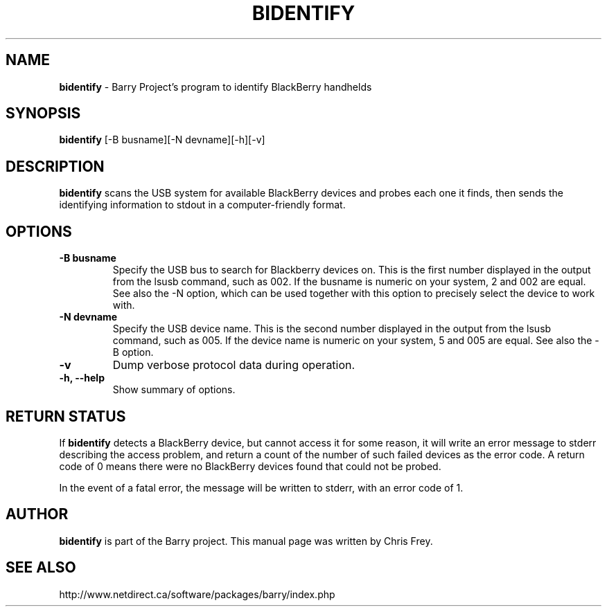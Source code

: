 .\"                                      Hey, EMACS: -*- nroff -*-
.\" First parameter, NAME, should be all caps
.\" Second parameter, SECTION, should be 1-8, maybe w/ subsection
.\" other parameters are allowed: see man(7), man(1)
.TH BIDENTIFY 1 "November 30, 2007"
.\" Please adjust this date whenever revising the manpage.
.\"
.\" Some roff macros, for reference:
.\" .nh        disable hyphenation
.\" .hy        enable hyphenation
.\" .ad l      left justify
.\" .ad b      justify to both left and right margins
.\" .nf        disable filling
.\" .fi        enable filling
.\" .br        insert line break
.\" .sp <n>    insert n+1 empty lines
.\" for manpage-specific macros, see man(7)
.SH NAME
.B bidentify
\- Barry Project's program to identify BlackBerry handhelds
.SH SYNOPSIS
.B bidentify 
[-B busname][-N devname][-h][-v]
.SH DESCRIPTION
.PP
.B bidentify
scans the USB system for available BlackBerry devices and probes each
one it finds, then sends the identifying information to stdout in a
computer-friendly format.
.SH OPTIONS
.TP
.B \-B busname
Specify the USB bus to search for Blackberry devices on.  This is the
first number displayed in the output from the lsusb command, such as 002.
If the busname is numeric on your system, 2 and 002 are equal.  See
also the \-N option, which can be used together with this option
to precisely select the device to work with.
.TP
.B \-N devname
Specify the USB device name.  This is the second number displayed in the
output from the lsusb command, such as 005.  If the device name is numeric
on your system, 5 and 005 are equal.  See also the \-B option.
.TP
.B \-v
Dump verbose protocol data during operation.
.TP
.B \-h, \-\-help
Show summary of options.


.SH RETURN STATUS
If
.B bidentify
detects a BlackBerry device, but cannot access it for some reason, it
will write an error message to stderr describing the access problem,
and return a count of the number of such failed devices as the error code.
A return code of 0 means there were no BlackBerry devices found that
could not be probed.

In the event of a fatal error, the message will be written to stderr,
with an error code of 1.


.SH AUTHOR
.nh
.B bidentify 
is part of the Barry project.
This manual page was written by Chris Frey.
.SH SEE ALSO
.PP
http://www.netdirect.ca/software/packages/barry/index.php

